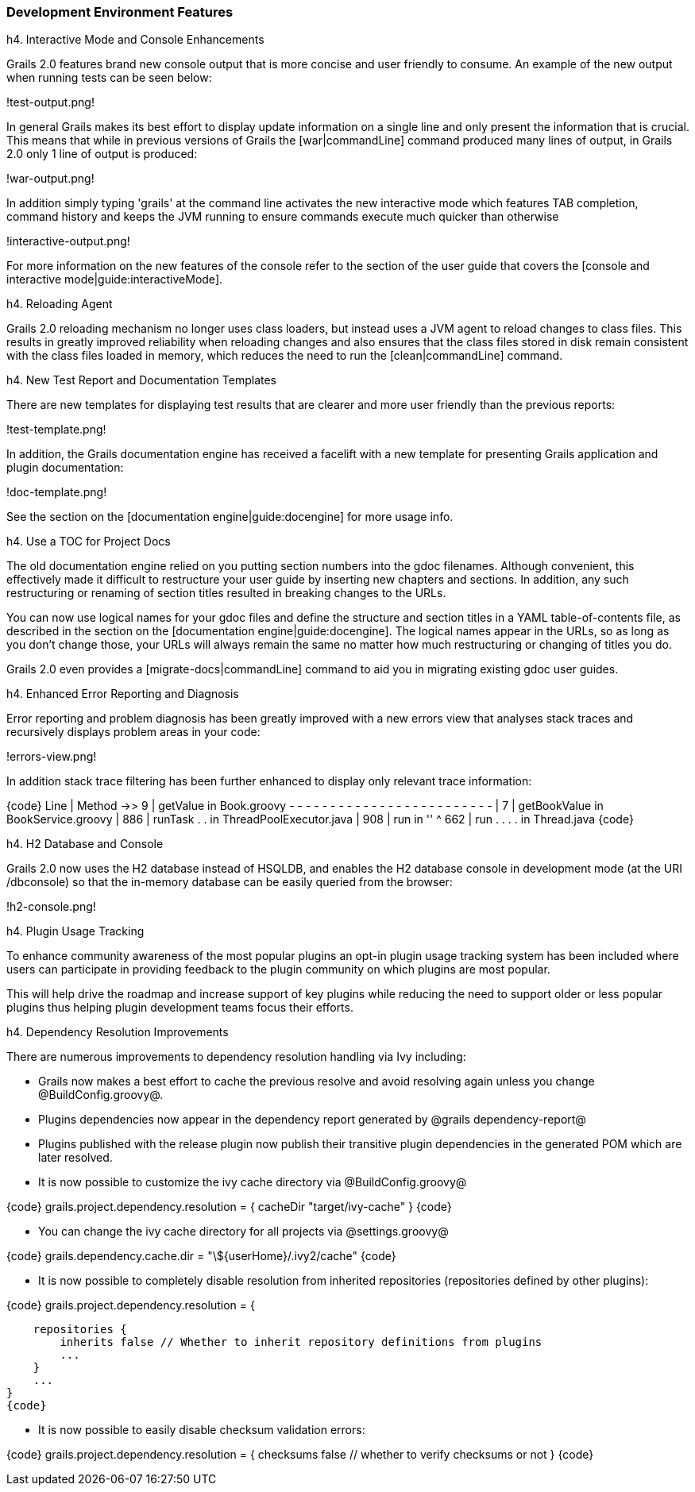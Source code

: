 === Development Environment Features

h4. Interactive Mode and Console Enhancements

Grails 2.0 features brand new console output that is more concise and user friendly to consume. An example of the new output when running tests can be seen below:

!test-output.png!

In general Grails makes its best effort to display update information on a single line and only present the information that is crucial. This means that while in previous versions of Grails the [war|commandLine] command produced many lines of output, in Grails 2.0 only 1 line of output is produced:

!war-output.png!

In addition simply typing 'grails' at the command line activates the new interactive mode which features TAB completion, command history and keeps the JVM running to ensure commands execute much quicker than otherwise

!interactive-output.png!

For more information on the new features of the console refer to the section of the user guide that covers the [console and interactive mode|guide:interactiveMode].

h4. Reloading Agent

Grails 2.0 reloading mechanism no longer uses class loaders, but instead uses a JVM agent to reload changes to class files. This results in greatly improved reliability when reloading changes and also ensures that the class files stored in disk remain consistent with the class files loaded in memory, which reduces the need to run the [clean|commandLine] command.

h4. New Test Report and Documentation Templates

There are new templates for displaying test results that are clearer and more user friendly than the previous reports:

!test-template.png!

In addition, the Grails documentation engine has received a facelift with a new template for presenting Grails application and plugin documentation:

!doc-template.png!

See the section on the [documentation engine|guide:docengine] for more usage info.

h4. Use a TOC for Project Docs

The old documentation engine relied on you putting section numbers into the gdoc filenames. Although convenient, this effectively made it difficult to restructure your user guide by inserting new chapters and sections. In addition, any such restructuring or renaming of section titles resulted in breaking changes to the URLs.

You can now use logical names for your gdoc files and define the structure and section titles in a YAML table-of-contents file, as described in the section on the [documentation engine|guide:docengine]. The logical names appear in the URLs, so as long as you don't change those, your URLs will always remain the same no matter how much restructuring or changing of titles you do.

Grails 2.0 even provides a [migrate-docs|commandLine] command to aid you in migrating existing gdoc user guides.

h4. Enhanced Error Reporting and Diagnosis

Error reporting and problem diagnosis has been greatly improved with a new errors view that analyses stack traces and recursively displays problem areas in your code:

!errors-view.png!

In addition stack trace filtering has been further enhanced to display only relevant trace information:

{code}
   Line | Method
->>   9 | getValue     in Book.groovy
- - - - - - - - - - - - - - - - - - - - - - - - -
|     7 | getBookValue in BookService.groovy
|   886 | runTask . .  in ThreadPoolExecutor.java
|   908 | run          in     ''
^   662 | run . . . .  in Thread.java
{code}

h4. H2 Database and Console

Grails 2.0 now uses the H2 database instead of HSQLDB, and enables the H2 database console in development mode (at the URI /dbconsole) so that the in-memory database can be easily queried from the browser:

!h2-console.png!

h4. Plugin Usage Tracking

To enhance community awareness of the most popular plugins an opt-in plugin usage tracking system has been included where users can participate in providing feedback to the plugin community on which plugins are most popular.

This will help drive the roadmap and increase support of key plugins while reducing the need to support older or less popular plugins thus helping plugin development teams focus their efforts.


h4. Dependency Resolution Improvements

There are numerous improvements to dependency resolution handling via Ivy including:

* Grails now makes a best effort to cache the previous resolve and avoid resolving again unless you change @BuildConfig.groovy@.
* Plugins dependencies now appear in the dependency report generated by @grails dependency-report@
* Plugins published with the release plugin now publish their transitive plugin dependencies in the generated POM which are later resolved.
* It is now possible to customize the ivy cache directory via @BuildConfig.groovy@

{code}
grails.project.dependency.resolution = {
    cacheDir "target/ivy-cache"
}
{code}

* You can change the ivy cache directory for all projects via @settings.groovy@

{code}
grails.dependency.cache.dir = "\${userHome}/.ivy2/cache"
{code}

* It is now possible to completely disable resolution from inherited repositories (repositories defined by other plugins):

{code}
grails.project.dependency.resolution = {

    repositories {
        inherits false // Whether to inherit repository definitions from plugins
        ...
    }
    ...
}
{code}

* It is now possible to easily disable checksum validation errors:

{code}
grails.project.dependency.resolution = {
    checksums false // whether to verify checksums or not
}
{code}
